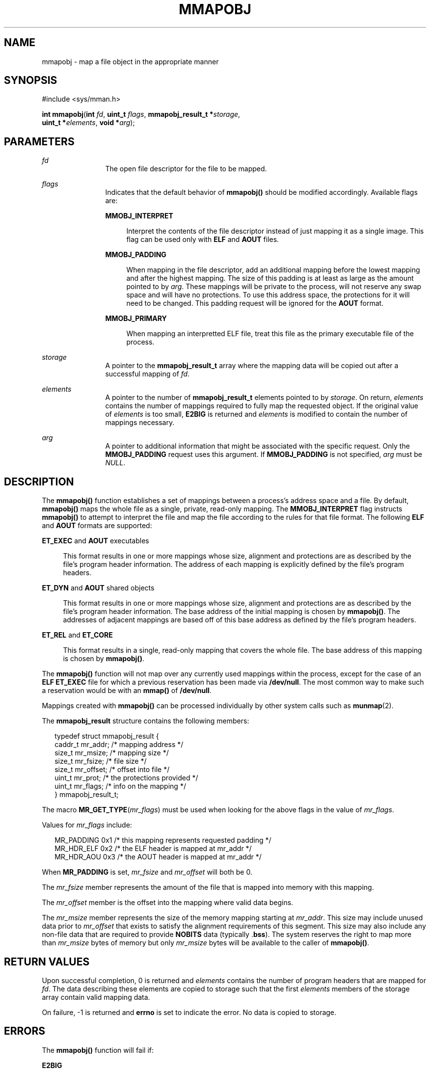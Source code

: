 '\" te
.\" Copyright (c) 2008, Sun Microsystems Inc. All
.\" Rights Reserved.
.\" The contents of this file are subject to the terms of the Common Development and Distribution License (the "License").  You may not use this file except in compliance with the License.
.\" You can obtain a copy of the license at usr/src/OPENSOLARIS.LICENSE or http://www.opensolaris.org/os/licensing.  See the License for the specific language governing permissions and limitations under the License.
.\" When distributing Covered Code, include this CDDL HEADER in each file and include the License file at usr/src/OPENSOLARIS.LICENSE.  If applicable, add the following below this CDDL HEADER, with the fields enclosed by brackets "[]" replaced with your own identifying information: Portions Copyright [yyyy] [name of copyright owner]
.TH MMAPOBJ 2 "Dec 1, 2008"
.SH NAME
mmapobj \- map a file object in the appropriate manner
.SH SYNOPSIS
.LP
.nf
#include <sys/mman.h>

\fBint\fR \fBmmapobj\fR(\fBint\fR \fIfd\fR, \fBuint_t\fR \fIflags\fR, \fBmmapobj_result_t *\fR\fIstorage\fR,
     \fBuint_t *\fR\fIelements\fR, \fBvoid *\fR\fIarg\fR);
.fi

.SH PARAMETERS
.ne 2
.na
\fB\fIfd\fR\fR
.ad
.RS 12n
The open file descriptor for the file to be mapped.
.RE

.sp
.ne 2
.na
\fB\fIflags\fR\fR
.ad
.RS 12n
Indicates that the default behavior of \fBmmapobj()\fR should be modified
accordingly. Available flags are:
.sp
.ne 2
.na
\fB\fBMMOBJ_INTERPRET\fR\fR
.ad
.sp .6
.RS 4n
Interpret the contents of the file descriptor instead of just mapping it as a
single image. This flag can be used only with \fBELF\fR and \fBAOUT\fR files.
.RE

.sp
.ne 2
.na
\fB\fBMMOBJ_PADDING\fR\fR
.ad
.sp .6
.RS 4n
When mapping in the file descriptor, add an additional mapping before the
lowest mapping and after the highest mapping. The size of this padding is at
least as large as the amount pointed to by \fIarg\fR. These mappings will be
private to the process, will not reserve any swap space and will have no
protections. To use this address space, the protections for it will need to be
changed. This padding request will be ignored for the \fBAOUT\fR format.
.RE

.sp
.ne 2
.na
\fBMMOBJ_PRIMARY\fR
.ad
.sp .6
.RS 4n
When mapping an interpretted ELF file, treat this file as the primary
executable file of the process.
.RE

.RE

.sp
.ne 2
.na
\fB\fIstorage\fR\fR
.ad
.RS 12n
A pointer to the \fBmmapobj_result_t\fR array where the mapping data will be
copied out after a successful mapping of \fIfd\fR.
.RE

.sp
.ne 2
.na
\fB\fIelements\fR\fR
.ad
.RS 12n
A pointer to the number of \fBmmapobj_result_t\fR elements pointed to by
\fIstorage\fR.  On return, \fIelements\fR contains the number of mappings
required to fully map the requested object.  If the original value of
\fIelements\fR is too small, \fBE2BIG\fR is returned and \fIelements\fR is
modified to contain the number of mappings necessary.
.RE

.sp
.ne 2
.na
\fB\fIarg\fR\fR
.ad
.RS 12n
A pointer to additional information that might be associated with the specific
request. Only the \fBMMOBJ_PADDING\fR request uses this argument. If
\fBMMOBJ_PADDING\fR is not specified, \fIarg\fR must be \fINULL\fR.
.RE

.SH DESCRIPTION
.LP
The \fBmmapobj()\fR function establishes a set of mappings between a process's
address space and a file.  By default, \fBmmapobj()\fR maps the whole file as a
single, private, read-only mapping.  The \fBMMOBJ_INTERPRET\fR flag instructs
\fBmmapobj()\fR to attempt to interpret the file and map the file according to
the rules for that file format.  The following \fBELF\fR and \fBAOUT\fR formats
are supported:
.sp
.ne 2
.na
\fB\fBET_EXEC\fR and \fBAOUT\fR executables\fR
.ad
.sp .6
.RS 4n
This format results in one or more mappings whose size, alignment and
protections are as described by the file's program header information. The
address of each mapping is explicitly defined by the file's program headers.
.RE

.sp
.ne 2
.na
\fB\fBET_DYN\fR and \fBAOUT\fR shared objects\fR
.ad
.sp .6
.RS 4n
This format results in one or more mappings whose size, alignment and
protections are as described by the file's program header information. The base
address of the initial mapping is chosen by \fBmmapobj()\fR. The addresses of
adjacent mappings are based off of this base address as defined by the file's
program headers.
.RE

.sp
.ne 2
.na
\fB\fBET_REL\fR and \fBET_CORE\fR\fR
.ad
.sp .6
.RS 4n
This format results in a single, read-only mapping that covers the whole file.
The base address of this mapping is chosen by \fBmmapobj()\fR.
.RE

.sp
.LP
The \fBmmapobj()\fR function will not map over any currently used mappings
within the process, except for the case of an \fBELF ET_EXEC\fR file for which
a previous reservation has been made via \fB/dev/null\fR. The most common way
to make such a reservation would be with an \fBmmap()\fR of \fB/dev/null\fR.
.sp
.LP
Mappings created with \fBmmapobj()\fR can be processed individually by other
system calls such as \fBmunmap\fR(2).
.sp
.LP
The \fBmmapobj_result\fR structure contains the following members:
.sp
.in +2
.nf
typedef struct mmapobj_result {
      caddr_t         mr_addr;         /* mapping address */
      size_t          mr_msize;        /* mapping size */
      size_t          mr_fsize;        /* file size */
      size_t          mr_offset;       /* offset into file */
      uint_t          mr_prot;         /* the protections provided */
      uint_t          mr_flags;        /* info on the mapping */
} mmapobj_result_t;
.fi
.in -2

.sp
.LP
The macro \fBMR_GET_TYPE\fR(\fImr_flags\fR) must be used when looking for the
above flags in the value of \fImr_flags\fR.
.sp
.LP
Values for \fImr_flags\fR include:
.sp
.in +2
.nf
MR_PADDING   0x1  /* this mapping represents requested padding */
MR_HDR_ELF   0x2  /* the ELF header is mapped at mr_addr */
MR_HDR_AOU   0x3  /* the AOUT header is mapped at mr_addr */
.fi
.in -2

.sp
.LP
When \fBMR_PADDING\fR is set, \fImr_fsize\fR and \fImr_offset\fR will both be
0.
.sp
.LP
The \fImr_fsize\fR member represents the amount of the file that is mapped into
memory with this mapping.
.sp
.LP
The \fImr_offset\fR member is the offset into the mapping where valid data
begins.
.sp
.LP
The \fImr_msize\fR member represents the size of the memory mapping starting at
\fImr_addr\fR. This size may include unused data prior to \fImr_offset\fR that
exists to satisfy the alignment requirements of this segment. This size may
also include any non-file data that are required to provide \fBNOBITS\fR data
(typically .\fBbss\fR). The system reserves the right to map more than
\fImr_msize\fR bytes of memory but only \fImr_msize\fR bytes will be available
to the caller of \fBmmapobj()\fR.
.SH RETURN VALUES
.LP
Upon successful completion, 0 is returned and \fIelements\fR contains the
number of program headers that are mapped for \fIfd\fR. The data describing
these elements are copied to storage such that the first \fIelements\fR members
of the storage array contain valid mapping data.
.sp
.LP
On failure, -1 is returned and \fBerrno\fR is set to indicate the error. No
data is copied to storage.
.SH ERRORS
.LP
The \fBmmapobj()\fR function will fail if:
.sp
.ne 2
.na
\fB\fBE2BIG\fR\fR
.ad
.RS 14n
The \fIelements\fR argument was not large enough to hold the number of loadable
segments in \fIfd\fR. The \fIelements\fR argument will be modified to contain
the number of segments required.
.RE

.sp
.ne 2
.na
\fB\fBEACCES\fR\fR
.ad
.RS 14n
The file system containing the \fIfd\fR to be mapped does not allow execute
access, or the file descriptor pointed to by \fIfd\fR is not open for reading.
.RE

.sp
.ne 2
.na
\fB\fBEADDRINUSE\fR\fR
.ad
.RS 14n
The mapping requirements overlap an object that is already used by the process.
.RE

.sp
.ne 2
.na
\fB\fBEAGAIN\fR\fR
.ad
.RS 14n
There is insufficient room to reserve swap space for the mapping.
.sp
The file to be mapped is already locked using advisory or mandatory record
locking. See \fBfcntl\fR(2).
.RE

.sp
.ne 2
.na
\fB\fBEBADF\fR\fR
.ad
.RS 14n
The \fIfd\fR argument is not a valid open file descriptor.
.RE

.sp
.ne 2
.na
\fB\fBEFAULT\fR\fR
.ad
.RS 14n
The \fIstorage\fR, \fIarg\fR, or \fIelements\fR argument points to an invalid
address.
.RE

.sp
.ne 2
.na
\fB\fBEINVAL\fR\fR
.ad
.RS 14n
The \fIflags\fR argument contains an invalid flag.
.sp
\fBMMOBJ_PADDING\fR was not specified in \fIflags\fRand \fIarg\fR was non-null.
.RE

.sp
.ne 2
.na
\fB\fBENODEV\fR\fR
.ad
.RS 14n
The \fIfd\fR argument refers to an object for which \fBmmapobj()\fR is
meaningless, such as a terminal.
.RE

.sp
.ne 2
.na
\fB\fBENOMEM\fR\fR
.ad
.RS 14n
Insufficient memory is available to hold the program headers.
.sp
Insufficient memory is available in the address space to create the mapping.
.RE

.sp
.ne 2
.na
\fB\fBENOTSUP\fR\fR
.ad
.RS 14n
The current user data model does not match the \fIfd\fR to be interpreted;
thus, a 32-bit process that tried to use \fBmmapobj()\fR to interpret a 64-bit
object would return \fBENOTSUP\fR.
.sp
The \fIfd\fR argument is a file whose type can not be interpreted and
\fBMMOBJ_INTERPRET\fR was specified in \fIflags\fR.
.sp
The \fBELF\fR header contains an unaligned \fIe_phentsize\fR value.
.RE

.sp
.ne 2
.na
\fB\fBENOSYS\fR\fR
.ad
.RS 14n
An unsupported filesystem operation was attempted while trying to map in the
object.
.RE

.SH ATTRIBUTES
.LP
See \fBattributes\fR(5) for descriptions of the following attributes:
.sp

.sp
.TS
box;
c | c
l | l .
ATTRIBUTE TYPE	ATTRIBUTE VALUE
_
Interface Stability	Private
_
MT-Level	Async-Signal-Safe
.TE

.SH SEE ALSO
.LP
\fBld.so.1\fR(1), \fBfcntl\fR(2), \fBmemcntl\fR(2), \fBmmap\fR(2),
\fBmprotect\fR(2), \fBmunmap\fR(2), \fBelf\fR(3ELF), \fBmadvise\fR(3C),
\fBmlockall\fR(3C), \fBmsync\fR(3C), \fBa.out\fR(4), \fBattributes\fR(5)
.sp
.LP
\fILinker and Libraries Guide\fR
